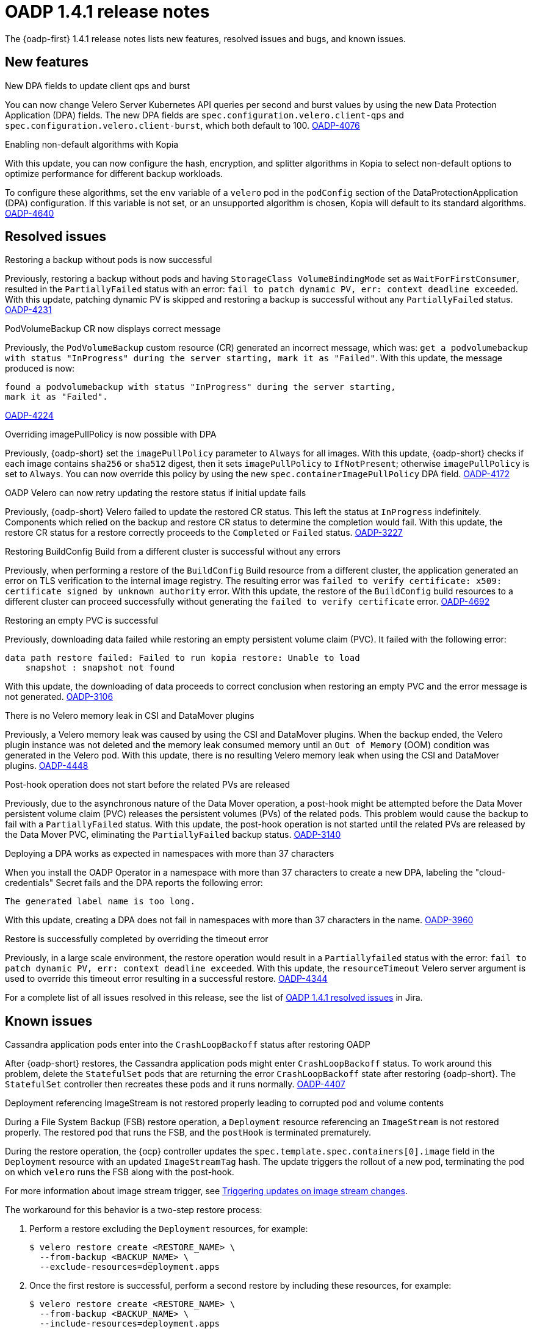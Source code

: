 // Module included in the following assemblies:
//
// * backup_and_restore/oadp-1-4-release-notes.adoc

:_mod-docs-content-type: REFERENCE

[id="oadp-1-4-1-release-notes_{context}"]
= OADP 1.4.1 release notes

The {oadp-first} 1.4.1 release notes lists new features, resolved issues and bugs, and known issues.

[id="new-features-1-4-1_{context}"]
== New features

.New DPA fields to update client qps and burst

You can now change Velero Server Kubernetes API queries per second and burst values by using the new Data Protection Application (DPA) fields. The new DPA fields are `spec.configuration.velero.client-qps` and `spec.configuration.velero.client-burst`, which both default to 100.
link:https://issues.redhat.com/browse/OADP-4076[OADP-4076]

.Enabling non-default algorithms with Kopia

With this update, you can now configure the hash, encryption, and splitter algorithms in Kopia to select non-default options to optimize performance for different backup workloads.

To configure these algorithms, set the `env` variable of a `velero` pod in the `podConfig` section of the DataProtectionApplication (DPA) configuration. If this variable is not set, or an unsupported algorithm is chosen, Kopia will default to its standard algorithms.
link:https://issues.redhat.com/browse/OADP-4640[OADP-4640]


[id="resolved-issues-1-4-1_{context}"]
== Resolved issues

.Restoring a backup without pods is now successful

Previously, restoring a backup without pods and having `StorageClass VolumeBindingMode` set as `WaitForFirstConsumer`, resulted in the `PartiallyFailed` status with an error: `fail to patch dynamic PV, err: context deadline exceeded`. 
With this update, patching dynamic PV is skipped and restoring a backup is successful without any `PartiallyFailed` status.
link:https://issues.redhat.com/browse/OADP-4231[OADP-4231]


.PodVolumeBackup CR now displays correct message

Previously, the `PodVolumeBackup` custom resource (CR) generated an incorrect message, which was: `get a podvolumebackup with status "InProgress" during the server starting, mark it as "Failed"`.
With this update, the message produced is now:
[source,text]
----
found a podvolumebackup with status "InProgress" during the server starting,
mark it as "Failed".
----
link:https://issues.redhat.com/browse/OADP-4224[OADP-4224]

.Overriding imagePullPolicy is now possible with DPA

Previously, {oadp-short} set the `imagePullPolicy` parameter to `Always` for all images.
With this update, {oadp-short} checks if each image contains `sha256` or `sha512` digest, then it sets `imagePullPolicy` to `IfNotPresent`; otherwise `imagePullPolicy` is set to `Always`. You can now override this policy by using the new `spec.containerImagePullPolicy` DPA field.
link:https://issues.redhat.com/browse/OADP-4172[OADP-4172]

.OADP Velero can now retry updating the restore status if initial update fails

Previously, {oadp-short} Velero failed to update the restored CR status. This left the status at `InProgress` indefinitely. Components which relied on the backup and restore CR status to determine the completion would fail.
With this update, the restore CR status for a restore correctly proceeds to the `Completed` or `Failed` status.
link:https://issues.redhat.com/browse/OADP-3227[OADP-3227]

.Restoring BuildConfig Build from a different cluster is successful without any errors

Previously, when performing a restore of the `BuildConfig` Build resource from a different cluster, the application generated an error on TLS verification to the internal image registry. The resulting error was `failed to verify certificate: x509: certificate signed by unknown authority` error.
With this update, the restore of the `BuildConfig` build resources to a different cluster can proceed successfully without generating the `failed to verify certificate` error.
link:https://issues.redhat.com/browse/OADP-4692[OADP-4692]

.Restoring an empty PVC is successful

Previously, downloading data failed while restoring an empty persistent volume claim (PVC). It failed with the following error:
[source,text]
----
data path restore failed: Failed to run kopia restore: Unable to load
    snapshot : snapshot not found
----
With this update, the downloading of data proceeds to correct conclusion when restoring an empty PVC and the error message is not generated. 
link:https://issues.redhat.com/browse/OADP-3106[OADP-3106]

.There is no Velero memory leak in CSI and DataMover plugins

Previously, a Velero memory leak was caused by using the CSI and DataMover plugins. When the backup ended, the Velero plugin instance was not deleted and the memory leak consumed memory until an `Out of Memory` (OOM) condition was generated in the Velero pod. With this update, there is no resulting Velero memory leak when using the CSI and DataMover plugins.
link:https://issues.redhat.com/browse/OADP-4448[OADP-4448]

.Post-hook operation does not start before the related PVs are released

Previously, due to the asynchronous nature of the Data Mover operation, a post-hook might be attempted before the Data Mover persistent volume claim (PVC) releases the persistent volumes (PVs) of the related pods. This problem would cause the backup to fail with a `PartiallyFailed` status.
With this update, the post-hook operation is not started until the related PVs are released by the Data Mover PVC, eliminating the `PartiallyFailed` backup status.
link:https://issues.redhat.com/browse/OADP-3140[OADP-3140]

.Deploying a DPA works as expected in namespaces with more than 37 characters

When you install the OADP Operator in a namespace with more than 37 characters to create a new DPA, labeling the "cloud-credentials" Secret fails and the DPA reports the following error:
----
The generated label name is too long.
----
With this update, creating a DPA does not fail in namespaces with more than 37 characters in the name.
link:https://issues.redhat.com/browse/OADP-3960[OADP-3960]

.Restore is successfully completed by overriding the timeout error

Previously, in a large scale environment, the restore operation would result in a `Partiallyfailed` status with the error: `fail to patch dynamic PV, err: context deadline exceeded`.
With this update, the `resourceTimeout` Velero server argument is used to override this timeout error resulting in a successful restore.
link:https://issues.redhat.com/browse/OADP-4344[OADP-4344]

For a complete list of all issues resolved in this release, see the list of link:https://issues.redhat.com/issues/?filter=12442016[OADP 1.4.1 resolved issues] in Jira.

[id="known-issues-1-4-1_{context}"]
== Known issues

.Cassandra application pods enter into the `CrashLoopBackoff` status after restoring OADP

After {oadp-short} restores, the Cassandra application pods might enter `CrashLoopBackoff` status. To work around this problem, delete the `StatefulSet` pods that are returning the error `CrashLoopBackoff` state after restoring {oadp-short}. The `StatefulSet` controller then recreates these pods and it runs normally.
link:https://issues.redhat.com/browse/OADP-4407[OADP-4407]

.Deployment referencing ImageStream is not restored properly leading to corrupted pod and volume contents

During a File System Backup (FSB) restore operation, a `Deployment` resource referencing an `ImageStream` is not restored properly. The restored pod that runs the FSB, and the `postHook` is terminated prematurely.

During the restore operation, the {ocp} controller updates the `spec.template.spec.containers[0].image` field in the `Deployment` resource with an updated `ImageStreamTag` hash. The update triggers the rollout of a new pod, terminating the pod on which `velero` runs the FSB along with the post-hook. 

For more information about image stream trigger, see xref:../../../openshift_images/triggering-updates-on-imagestream-changes.adoc#triggering-updates-on-imagestream-changes[Triggering updates on image stream changes].

The workaround for this behavior is a two-step restore process:

. Perform a restore excluding the `Deployment` resources, for example:
+
[source,terminal]
----
$ velero restore create <RESTORE_NAME> \
  --from-backup <BACKUP_NAME> \
  --exclude-resources=deployment.apps
----

. Once the first restore is successful, perform a second restore by including these resources, for example:
+
[source,terminal]
----
$ velero restore create <RESTORE_NAME> \
  --from-backup <BACKUP_NAME> \
  --include-resources=deployment.apps
----
link:https://issues.redhat.com/browse/OADP-3954[OADP-3954]